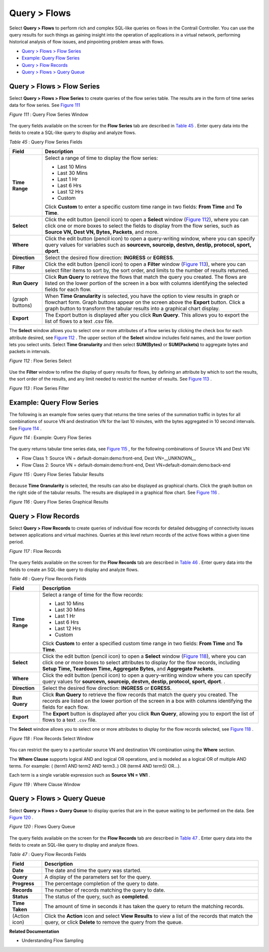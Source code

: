 .. This work is licensed under the Creative Commons Attribution 4.0 International License.
   To view a copy of this license, visit http://creativecommons.org/licenses/by/4.0/ or send a letter to Creative Commons, PO Box 1866, Mountain View, CA 94042, USA.

=============
Query > Flows
=============

Select **Query > Flows** to perform rich and complex SQL-like queries on flows in the Contrail Controller. You can use the query results for such things as gaining insight into the operation of applications in a virtual network, performing historical analysis of flow issues, and pinpointing problem areas with flows.

-  `Query > Flows > Flow Series`_ 


-  `Example: Query Flow Series`_ 


-  `Query > Flow Records`_ 


-  `Query > Flows > Query Queue`_ 



Query > Flows > Flow Series
===========================

Select **Query > Flows > Flow Series** to create queries of the flow series table. The results are in the form of time series data for flow series. See `Figure 111`_ 

.. _Figure 111: 

*Figure 111* : Query Flow Series Window

.. figure:: s041598.gif

The query fields available on the screen for the **Flow Series** tab are described in `Table 45`_ . Enter query data into the fields to create a SQL-like query to display and analyze flows.

.. _Table 45: 


*Table 45* : Query Flow Series Fields

+-----------------------------------+-----------------------------------+
| Field                             | Description                       |
+===================================+===================================+
| **Time Range**                    | Select a range of time to display |
|                                   | the flow series:                  |
|                                   |                                   |
|                                   | -  Last 10 Mins                   |
|                                   | -  Last 30 Mins                   |
|                                   | -  Last 1 Hr                      |
|                                   | -  Last 6 Hrs                     |
|                                   | -  Last 12 Hrs                    |
|                                   | -  Custom                         |
|                                   |                                   |
|                                   | Click **Custom** to enter a       |
|                                   | specific custom time range in two |
|                                   | fields: **From Time** and **To    |
|                                   | Time**.                           |
+-----------------------------------+-----------------------------------+
| **Select**                        | Click the edit button (pencil     |
|                                   | icon) to open a **Select** window |
|                                   | (`Figure 112`_), where you can    |
|                                   | click one or more boxes to select |
|                                   | the fields to display from the    |
|                                   | flow series, such as **Source VN, |
|                                   | Dest VN, Bytes, Packets**, and    |
|                                   | more.                             |
+-----------------------------------+-----------------------------------+
| **Where**                         | Click the edit button (pencil     |
|                                   | icon) to open a query-writing     |
|                                   | window, where you can specify     |
|                                   | query values for variables such   |
|                                   | as **sourcevn, sourceip, destvn,  |
|                                   | destip, protocol, sport, dport**. |
+-----------------------------------+-----------------------------------+
| **Direction**                     | Select the desired flow           |
|                                   | direction: **INGRESS** or         |
|                                   | **EGRESS**.                       |
+-----------------------------------+-----------------------------------+
| **Filter**                        | Click the edit button (pencil     |
|                                   | icon) to open a **Filter** window |
|                                   | (`Figure 113`_), where you can    |
|                                   | select filter items to sort by,   |
|                                   | the sort order, and limits to the |
|                                   | number of results returned.       |
+-----------------------------------+-----------------------------------+
| **Run Query**                     | Click **Run Query** to retrieve   |
|                                   | the flows that match the query    |
|                                   | you created. The flows are listed |
|                                   | on the lower portion of the       |
|                                   | screen in a box with columns      |
|                                   | identifying the selected fields   |
|                                   | for each flow.                    |
+-----------------------------------+-----------------------------------+
| (graph buttons)                   | When **Time Granularity** is      |
|                                   | selected, you have the option to  |
|                                   | view results in graph or          |
|                                   | flowchart form. Graph buttons     |
|                                   | appear on the screen above the    |
|                                   | **Export** button. Click a graph  |
|                                   | button to transform the tabular   |
|                                   | results into a graphical chart    |
|                                   | display.                          |
+-----------------------------------+-----------------------------------+
| **Export**                        | The Export button is displayed    |
|                                   | after you click **Run Query**.    |
|                                   | This allows you to export the     |
|                                   | list of flows to a text .csv      |
|                                   | file.                             |
+-----------------------------------+-----------------------------------+

The **Select** window allows you to select one or more attributes of a flow series by clicking the check box for each attribute desired, see `Figure 112`_ . The upper section of the **Select** window includes field names, and the lower portion lets you select units. Select **Time Granularity** and then select **SUM(Bytes)** or **SUM(Packets)** to aggregate bytes and packets in intervals.

.. _Figure 112: 

*Figure 112* : Flow Series Select

.. figure:: s041600.gif

Use the **Filter** window to refine the display of query results for flows, by defining an attribute by which to sort the results, the sort order of the results, and any limit needed to restrict the number of results. See `Figure 113`_ .

.. _Figure 113: 

*Figure 113* : Flow Series Filter

.. figure:: s041599.gif


Example: Query Flow Series
==========================

The following is an example flow series query that returns the time series of the summation traffic in bytes for all combinations of source VN and destination VN for the last 10 minutes, with the bytes aggregated in 10 second intervals. See `Figure 114`_ .

.. _Figure 114: 

*Figure 114* : Example: Query Flow Series

.. figure:: s041604.gif

The query returns tabular time series data, see `Figure 115`_ , for the following combinations of Source VN and Dest VN:

- Flow Class 1: Source VN = default-domain:demo:front-end, Dest VN=__UNKNOWN__


- Flow Class 2: Source VN = default-domain:demo:front-end, Dest VN=default-domain:demo:back-end


.. _Figure 115: 

*Figure 115* : Query Flow Series Tabular Results

.. figure:: s041605.gif

Because **Time Granularity** is selected, the results can also be displayed as graphical charts. Click the graph button on the right side of the tabular results. The results are displayed in a graphical flow chart. See `Figure 116`_ .

.. _Figure 116: 

*Figure 116* : Query Flow Series Graphical Results

.. figure:: s041611.gif


Query > Flow Records
====================

Select **Query > Flow Records** to create queries of individual flow records for detailed debugging of connectivity issues between applications and virtual machines. Queries at this level return records of the active flows within a given time period.

.. _Figure 117: 

*Figure 117* : Flow Records

.. figure:: s041601.gif

The query fields available on the screen for the **Flow Records** tab are described in `Table 46`_ . Enter query data into the fields to create an SQL-like query to display and analyze flows.

.. _Table 46: 


*Table 46* : Query Flow Records Fields

+-----------------------------------+-----------------------------------+
| Field                             | Description                       |
+===================================+===================================+
| **Time Range**                    | Select a range of time for the    |
|                                   | flow records:                     |
|                                   |                                   |
|                                   | -  Last 10 Mins                   |
|                                   | -  Last 30 Mins                   |
|                                   | -  Last 1 Hr                      |
|                                   | -  Last 6 Hrs                     |
|                                   | -  Last 12 Hrs                    |
|                                   | -  Custom                         |
|                                   |                                   |
|                                   | Click **Custom** to enter a       |
|                                   | specified custom time range in    |
|                                   | two fields: **From Time** and     |
|                                   | **To Time**.                      |
+-----------------------------------+-----------------------------------+
| **Select**                        | Click the edit button (pencil     |
|                                   | icon) to open a **Select** window |
|                                   | (`Figure 118`_), where you can    |
|                                   | click one or more boxes to select |
|                                   | attributes to display for the     |
|                                   | flow records, including **Setup   |
|                                   | Time, Teardown Time, Aggregate    |
|                                   | Bytes,** and **Aggregate          |
|                                   | Packets**.                        |
+-----------------------------------+-----------------------------------+
| **Where**                         | Click the edit button (pencil     |
|                                   | icon) to open a query-writing     |
|                                   | window where you can specify      |
|                                   | query values for **sourcevn,      |
|                                   | sourceip, destvn, destip,         |
|                                   | protocol, sport, dport**. .       |
+-----------------------------------+-----------------------------------+
| **Direction**                     | Select the desired flow           |
|                                   | direction: **INGRESS** or         |
|                                   | **EGRESS**.                       |
+-----------------------------------+-----------------------------------+
| **Run Query**                     | Click **Run Query** to retrieve   |
|                                   | the flow records that match the   |
|                                   | query you created. The records    |
|                                   | are listed on the lower portion   |
|                                   | of the screen in a box with       |
|                                   | columns identifying the fields    |
|                                   | for each flow.                    |
+-----------------------------------+-----------------------------------+
| **Export**                        | The **Export** button is          |
|                                   | displayed after you click **Run   |
|                                   | Query**, allowing you to export   |
|                                   | the list of flows to a text       |
|                                   | ``.csv`` file.                    |
+-----------------------------------+-----------------------------------+

The **Select** window allows you to select one or more attributes to display for the flow records selected, see `Figure 118`_ .

.. _Figure 118: 

*Figure 118* : Flow Records Select Window

.. figure:: s041602.gif

You can restrict the query to a particular source VN and destination VN combination using the **Where** section.

The **Where Clause** supports logical AND and logical OR operations, and is modeled as a logical OR of multiple AND terms. For example: ( (term1 AND term2 AND term3..) OR (term4 AND term5) OR…).

Each term is a single variable expression such as **Source VN = VN1** .

.. _Figure 119: 

*Figure 119* : Where Clause Window

.. figure:: s041608.gif


Query > Flows > Query Queue
===========================

Select **Query > Flows > Query Queue** to display queries that are in the queue waiting to be performed on the data. See `Figure 120`_ .

.. _Figure 120: 

*Figure 120* : Flows Query Queue

.. figure:: s041592.gif

The query fields available on the screen for the **Flow Records** tab are described in `Table 47`_ . Enter query data into the fields to create an SQL-like query to display and analyze flows.

.. _Table 47: 


*Table 47* : Query Flow Records Fields

+-----------------------------------+-----------------------------------+
| Field                             | Description                       |
+===================================+===================================+
| **Date**                          | The date and time the query was   |
|                                   | started.                          |
+-----------------------------------+-----------------------------------+
| **Query**                         | A display of the parameters set   |
|                                   | for the query.                    |
+-----------------------------------+-----------------------------------+
| **Progress**                      | The percentage completion of the  |
|                                   | query to date.                    |
+-----------------------------------+-----------------------------------+
| **Records**                       | The number of records matching    |
|                                   | the query to date.                |
+-----------------------------------+-----------------------------------+
| **Status**                        | The status of the query, such as  |
|                                   | **completed**.                    |
+-----------------------------------+-----------------------------------+
| **Time Taken**                    | The amount of time in seconds it  |
|                                   | has taken the query to return the |
|                                   | matching records.                 |
+-----------------------------------+-----------------------------------+
| (Action icon)                     | Click the **Action** icon and     |
|                                   | select **View Results** to view a |
|                                   | list of the records that match    |
|                                   | the query, or click **Delete** to |
|                                   | remove the query from the queue.  |
+-----------------------------------+-----------------------------------+

**Related Documentation**

- Understanding Flow Sampling

